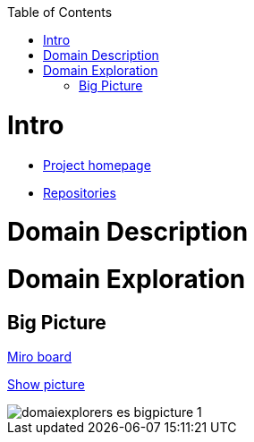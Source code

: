 :toc:
:toc-placement!:
:linkattrs:

toc::[]

= Intro

* https://explorers.bettersoftwaredesign.pl/[Project homepage]
* https://explorers.bettersoftwaredesign.pl/repositories.html[Repositories]

= Domain Description
//TBD

= Domain Exploration

== Big Picture

https://miro.com/app/board/o9J_lV31ycs=/[Miro board]

link:domain/img/domaiexplorers-es-bigpicture-1.jpg[Show picture^,window=_blank]

image::domain/img/domaiexplorers-es-bigpicture-1.jpg[]

